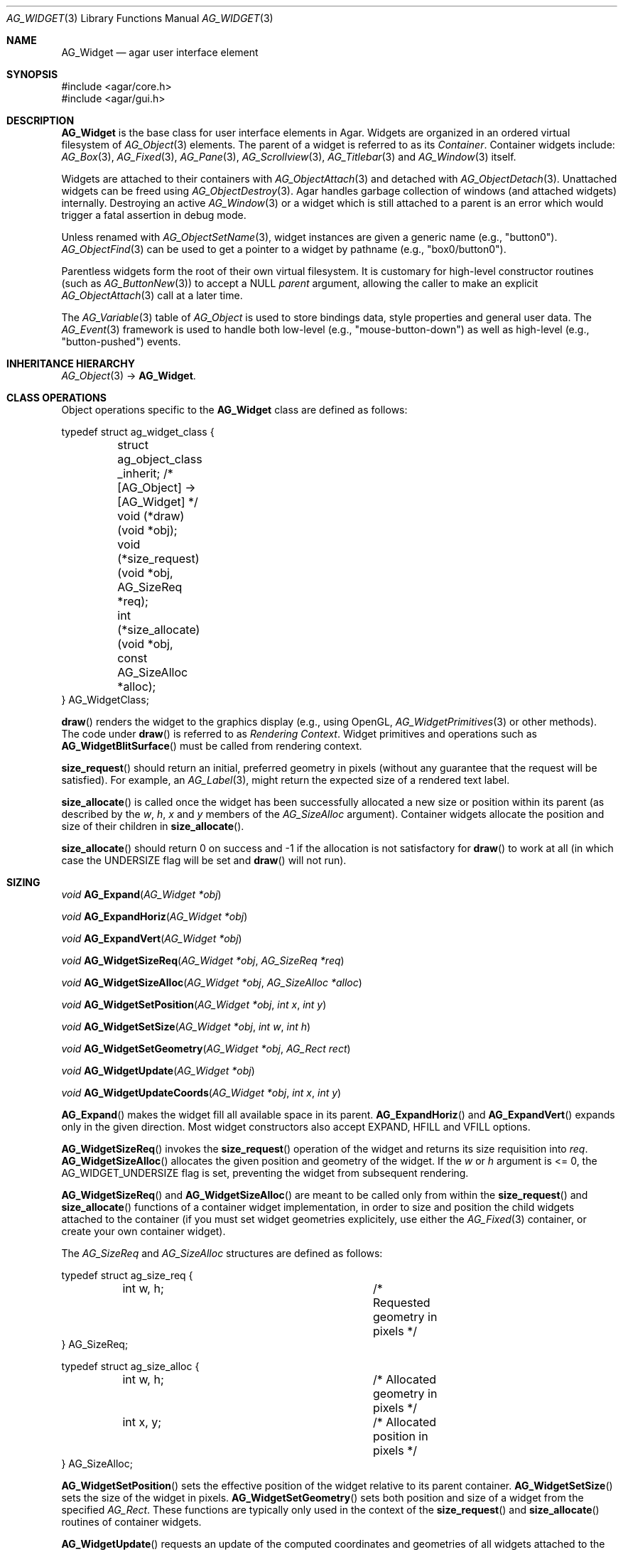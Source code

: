 .\" Copyright (c) 2002-2020 Julien Nadeau Carriere <vedge@csoft.net>
.\" All rights reserved.
.\"
.\" Redistribution and use in source and binary forms, with or without
.\" modification, are permitted provided that the following conditions
.\" are met:
.\" 1. Redistributions of source code must retain the above copyright
.\"    notice, this list of conditions and the following disclaimer.
.\" 2. Redistributions in binary form must reproduce the above copyright
.\"    notice, this list of conditions and the following disclaimer in the
.\"    documentation and/or other materials provided with the distribution.
.\" 
.\" THIS SOFTWARE IS PROVIDED BY THE AUTHOR ``AS IS'' AND ANY EXPRESS OR
.\" IMPLIED WARRANTIES, INCLUDING, BUT NOT LIMITED TO, THE IMPLIED
.\" WARRANTIES OF MERCHANTABILITY AND FITNESS FOR A PARTICULAR PURPOSE
.\" ARE DISCLAIMED. IN NO EVENT SHALL THE AUTHOR BE LIABLE FOR ANY DIRECT,
.\" INDIRECT, INCIDENTAL, SPECIAL, EXEMPLARY, OR CONSEQUENTIAL DAMAGES
.\" (INCLUDING BUT NOT LIMITED TO, PROCUREMENT OF SUBSTITUTE GOODS OR
.\" SERVICES; LOSS OF USE, DATA, OR PROFITS; OR BUSINESS INTERRUPTION)
.\" HOWEVER CAUSED AND ON ANY THEORY OF LIABILITY, WHETHER IN CONTRACT,
.\" STRICT LIABILITY, OR TORT (INCLUDING NEGLIGENCE OR OTHERWISE) ARISING
.\" IN ANY WAY OUT OF THE USE OF THIS SOFTWARE EVEN IF ADVISED OF THE
.\" POSSIBILITY OF SUCH DAMAGE.
.\"
.Dd August 20, 2002
.Dt AG_WIDGET 3
.Os
.ds vT Agar API Reference
.ds oS Agar 1.5
.Sh NAME
.Nm AG_Widget
.Nd agar user interface element
.Sh SYNOPSIS
.Bd -literal
#include <agar/core.h>
#include <agar/gui.h>
.Ed
.Sh DESCRIPTION
.Nm
is the base class for user interface elements in Agar.
Widgets are organized in an ordered virtual filesystem of
.Xr AG_Object 3
elements.
The parent of a widget is referred to as its
.Em Container .
Container widgets include:
.Xr AG_Box 3 ,
.Xr AG_Fixed 3 ,
.Xr AG_Pane 3 ,
.Xr AG_Scrollview 3 ,
.Xr AG_Titlebar 3
and
.Xr AG_Window 3
itself.
.Pp
Widgets are attached to their containers with
.Xr AG_ObjectAttach 3
and detached with
.Xr AG_ObjectDetach 3 .
Unattached widgets can be freed using
.Xr AG_ObjectDestroy 3 .
Agar handles garbage collection of windows (and attached widgets) internally.
Destroying an active
.Xr AG_Window 3
or a widget which is still attached to a parent is an error which would
trigger a fatal assertion in debug mode.
.Pp
Unless renamed with
.Xr AG_ObjectSetName 3 ,
widget instances are given a generic name (e.g., "button0").
.Xr AG_ObjectFind 3
can be used to get a pointer to a widget by pathname (e.g., "box0/button0").
.Pp
Parentless widgets form the root of their own virtual filesystem.
It is customary for high-level constructor routines (such as
.Xr AG_ButtonNew 3 )
to accept a NULL
.Fa parent
argument, allowing the caller to make an explicit
.Xr AG_ObjectAttach 3
call at a later time.
.Pp
The
.Xr AG_Variable 3
table of
.Ft AG_Object
is used to store bindings data, style properties and general user data.
The
.Xr AG_Event 3
framework is used to handle both low-level (e.g., "mouse-button-down") as well
as high-level (e.g., "button-pushed") events.
.Sh INHERITANCE HIERARCHY
.Xr AG_Object 3 ->
.Nm .
.\" MANLINK(AG_WidgetClass)
.Sh CLASS OPERATIONS
Object operations specific to the
.Nm
class are defined as follows:
.Bd -literal
typedef struct ag_widget_class {
	struct ag_object_class _inherit;  /* [AG_Object] -> [AG_Widget] */
	
	void (*draw)(void *obj);
	void (*size_request)(void *obj, AG_SizeReq *req);
	int  (*size_allocate)(void *obj, const AG_SizeAlloc *alloc);
} AG_WidgetClass;
.Ed
.Pp
.Fn draw
renders the widget to the graphics display (e.g., using OpenGL,
.Xr AG_WidgetPrimitives 3
or other methods).
The code under
.Fn draw
is referred to as
.Em Rendering Context .
Widget primitives and operations such as
.Fn AG_WidgetBlitSurface
must be called from rendering context.
.Pp
.Fn size_request
should return an initial, preferred geometry in pixels (without any guarantee
that the request will be satisfied).
For example, an
.Xr AG_Label 3 ,
might return the expected size of a rendered text label.
.Pp
.Fn size_allocate
is called once the widget has been successfully allocated a new size
or position within its parent (as described by the
.Va w ,
.Va h ,
.Va x
and
.Va y
members of the
.Ft AG_SizeAlloc
argument).
Container widgets allocate the position and size of their children in
.Fn size_allocate .
.Pp
.Fn size_allocate
should return 0 on success and -1 if the allocation is not satisfactory for
.Fn draw
to work at all (in which case the
.Dv UNDERSIZE
flag will be set and
.Fn draw
will not run).
.\" MANLINK(AG_SizeReq)
.\" MANLINK(AG_SizeAlloc)
.Sh SIZING
.nr nS 1
.Ft "void"
.Fn AG_Expand "AG_Widget *obj"
.Pp
.Ft "void"
.Fn AG_ExpandHoriz "AG_Widget *obj"
.Pp
.Ft "void"
.Fn AG_ExpandVert "AG_Widget *obj"
.Pp
.Ft "void"
.Fn AG_WidgetSizeReq "AG_Widget *obj" "AG_SizeReq *req"
.Pp
.Ft "void"
.Fn AG_WidgetSizeAlloc "AG_Widget *obj" "AG_SizeAlloc *alloc"
.Pp
.Ft void
.Fn AG_WidgetSetPosition "AG_Widget *obj" "int x" "int y"
.Pp
.Ft void
.Fn AG_WidgetSetSize "AG_Widget *obj" "int w" "int h"
.Pp
.Ft void
.Fn AG_WidgetSetGeometry "AG_Widget *obj" "AG_Rect rect"
.Pp
.Ft void
.Fn AG_WidgetUpdate "AG_Widget *obj"
.Pp
.Ft void
.Fn AG_WidgetUpdateCoords "AG_Widget *obj" "int x" "int y"
.Pp
.nr nS 0
.Fn AG_Expand
makes the widget fill all available space in its parent.
.Fn AG_ExpandHoriz
and
.Fn AG_ExpandVert
expands only in the given direction.
Most widget constructors also accept
.Dv EXPAND ,
.Dv HFILL
and
.Dv VFILL
options.
.Pp
.Fn AG_WidgetSizeReq
invokes the
.Fn size_request
operation of the widget and returns its size requisition into
.Fa req .
.Fn AG_WidgetSizeAlloc
allocates the given position and geometry of the widget.
If the
.Va w
or
.Va h
argument is <= 0, the
.Dv AG_WIDGET_UNDERSIZE
flag is set, preventing the widget from subsequent rendering.
.Pp
.Fn AG_WidgetSizeReq
and
.Fn AG_WidgetSizeAlloc
are meant to be called only from within the
.Fn size_request
and
.Fn size_allocate
functions of a container widget implementation, in order to
size and position the child widgets attached to the container
(if you must set widget geometries explicitely, use either the
.Xr AG_Fixed 3
container, or create your own container widget).
.Pp
The
.Ft AG_SizeReq
and
.Ft AG_SizeAlloc
structures are defined as follows:
.Bd -literal
typedef struct ag_size_req {
	int w, h;			/* Requested geometry in pixels */
} AG_SizeReq;

typedef struct ag_size_alloc {
	int w, h;			/* Allocated geometry in pixels */
	int x, y;			/* Allocated position in pixels */
} AG_SizeAlloc;
.Ed
.Pp
.Fn AG_WidgetSetPosition
sets the effective position of the widget relative to its parent container.
.Fn AG_WidgetSetSize
sets the size of the widget in pixels.
.Fn AG_WidgetSetGeometry
sets both position and size of a widget from the specified
.Ft AG_Rect .
These functions are typically only used in the context of the
.Fn size_request
and
.Fn size_allocate
routines of container widgets.
.Pp
.Fn AG_WidgetUpdate
requests an update of the computed coordinates and geometries of all widgets
attached to the widget's current window.
The widget may or may not be attached to a parent window (the actual update
will be performed later, before rendering starts in
.Fn AG_WindowDraw ) .
.Fn AG_WidgetUpdate
should be called following
.Xr AG_ObjectAttach 3
or
.Xr AG_ObjectDetach 3
calls made in event context, or manual modifications of the
.Va x ,
.Va y ,
.Va w ,
.Va h
fields of the
.Nm
structure.
.Pp
.Fn AG_WidgetUpdateCoords
is called internally to update the cached absolute display coordinates (the
.Va rView
rectangle) of
.Fa wid
and its descendents based on their current relative coordinates (the
.Va x ,
.Va y ,
.Va w ,
.Va h
members).
The widget and its parent VFS must be locked.
.Sh STYLE ATTRIBUTES
.nr nS 1
.Ft "void"
.Fn AG_SetStyle "AG_Widget *obj" "const char *attr" "const char *value"
.Pp
.Ft "void"
.Fn AG_SetStyleF "AG_Widget *obj" "const char *attr" "const char *fmt" "..."
.Pp
.Ft "void"
.Fn AG_SetFont "AG_Widget *obj" "const AG_Font *font"
.Pp
.nr nS 0
The
.Fn AG_SetStyle
function sets the specified style attribute to the given value.
Refer to
.Xr AG_StyleSheet 3
for the list of available attributes.
.Pp
The
.Fn AG_SetFont
routine inherits "font-family", "font-size", "font-weight" and
"font-style" from an existing
.Xr AG_Font 3
object.
.Sh INPUT STATE
.nr nS 1
.Ft "void"
.Fn AG_WidgetEnable "AG_Widget *obj"
.Pp
.Ft "void"
.Fn AG_WidgetDisable "AG_Widget *obj"
.Pp
.Ft "int"
.Fn AG_WidgetEnabled "AG_Widget *obj"
.Pp
.Ft "int"
.Fn AG_WidgetDisabled "AG_Widget *obj"
.Pp
.nr nS 0
A widget in DISABLED state will not accept user input other than that
required for navigation (i.e., scrolling).
.Fn AG_WidgetEnable
clears the DISABLED flag and
.Fn AG_WidgetDisable
sets it.
These functions will raise the
.Sq widget-enabled
and
.Sq widget-disabled
events accordingly.
.Pp
.Fn AG_WidgetEnabled
and
.Fn AG_WidgetDisabled
return the current state.
.Sh FOCUS STATE
Focus enables reception of input events that would be filtered out by default.
A focused widget (in an actively focused window) will receive
.Fn mouse-motion ,
.Fn mouse-button-up ,
as well as keyboard events
.Fn key-up
and
.Fn key-down .
.Pp
.nr nS 1
.Ft "int"
.Fn AG_WidgetSetFocusable "AG_Widget *obj" "int enable"
.Pp
.Ft "int"
.Fn AG_WidgetFocus "AG_Widget *obj"
.Pp
.Ft "void"
.Fn AG_WidgetUnfocus "AG_Widget *obj"
.Pp
.Ft "int"
.Fn AG_WidgetIsFocused "const AG_Widget *obj"
.Pp
.Ft "int"
.Fn AG_WidgetIsFocusedInWindow "const AG_Widget *obj"
.Pp
.Ft "void"
.Fn AG_WidgetForwardFocus "AG_Widget *obj" "AG_Widget *widgetToFocus"
.Pp
.nr nS 0
.Fn AG_WidgetSetFocusable
clears or sets the
.Dv AG_WIDGET_FOCUSABLE
flag and returns the previous setting (0 = Not focusable, 1 = Focusable).
.Pp
.Fn AG_WidgetFocus
focuses the specified widget and all of its parent widgets including
the parent
.Xr AG_Window 3 .
Returns 1 on success and 0 if the widget is not accepting focus.
.Pp
.Fn AG_WidgetUnfocus
removes the focus state from the given widget and its children, recursively.
.Pp
.Fn AG_WidgetIsFocused
returns 1 if the widget is both focused in relation to its parent window, and
the parent window itself is focused.
.Fn AG_WidgetIsFocusedInWindow
returns 1 if the widget is focused regardless of the focus state of its parent.
.Pp
.Fn AG_WidgetForwardFocus
arranges automatic forwarding of the focus to a specified widget.
Whenever
.Fa obj
gains focus, Agar will arrange for the focus to be transferred automatically to
.Fa widgetToFocus .
.Sh COORDINATES
.nr nS 1
.Ft int
.Fn AG_WidgetArea "AG_Widget *obj" "int x" "int y"
.Pp
.Ft int
.Fn AG_WidgetRelativeArea "AG_Widget *obj" "int x" "int y"
.Pp
.nr nS 0
The
.Fn AG_WidgetArea
routine tests whether view coordinates
.Fa x
and
.Fa y
lie inside of the widget's allocated space.
The
.Fn AG_WidgetRelativeArea
variant accepts widget coordinates.
.Sh BLITTING SURFACES
These routines allow graphical surfaces to be managed (mapped in hardware or
software) and efficiently copied.
They must be called from rendering context (i.e., the
.Fn draw
operation of
.Nm )
only.
.Pp
.nr nS 1
.Ft void
.Fn AG_WidgetBlit "AG_Widget *obj" "AG_Surface *src" "int x" "int y"
.Pp
.Ft int
.Fn AG_WidgetMapSurface "AG_Widget *obj" "AG_Surface *su"
.Pp
.Ft int
.Fn AG_WidgetMapSurfaceNODUP "AG_Widget *obj" "AG_Surface *su"
.Pp
.Ft void
.Fn AG_WidgetReplaceSurface "AG_Widget *obj" "int surface_id" "AG_Surface *newSurface"
.Pp
.Ft void
.Fn AG_WidgetReplaceSurfaceNODUP "AG_Widget *obj" "int surface_id" "AG_Surface *newSurface"
.Pp
.Ft void
.Fn AG_WidgetUnmapSurface "AG_Widget *obj" "int surface_id"
.Pp
.Ft void
.Fn AG_WidgetUpdateSurface "AG_Widget *obj" "int surface_id"
.Pp
.Ft void
.Fn AG_WidgetBlitFrom "AG_Widget *obj" "AG_Widget *srcWidget" "int surface_id" "AG_Rect *rs" "int x" "int y"
.Pp
.Ft void
.Fn AG_WidgetBlitSurface "AG_Widget *obj" "int surface_id" "int x" "int y"
.Pp
.nr nS 0
The
.Fn AG_WidgetBlit
function performs a software->hardware blit from the surface
.Fa src
to the video display at the given widget coordinates.
.Fn AG_WidgetBlit
must invoked in rendering context.
See
.Xr AG_Surface 3
for more information on the Agar surface structure.
.Pp
Software to hardware blits are slow, so the widget system provides an
interface to efficiently take advantage of graphics hardware where it
is available.
.Fn AG_WidgetMapSurface
registers the specified
.Xr AG_Surface 3
with the widget, returning an integer handle to that surface.
The surface can be subsequently rendered by calling
.Fn AG_WidgetBlitSurface
or
.Fn AG_WidgetBlitFrom
using this handle.
The exact manner in which the surface is rendered depends on the Agar
driver in use.
For OpenGL-based drivers, a matching hardware texture will typically be
generated for the surface on the first call to
.Fn AG_WidgetBlitSurface ,
and cached.
.Pp
By default, mapped surfaces are automatically freed once the widget
is destroyed.
The
.Fn AG_WidgetMapSurfaceNODUP
variant sets the "NODUP" flag on the given surface, so the widget system
will never attempt to free the surface.
.Pp
Note that
.Fn AG_WidgetMapSurface
will never duplicate the surface.
The function merely registers the provided surface pointer with the widget
structure.
The surface pointer must remain valid for the lifetime of the widget (if in
doubt, use
.Xr AG_SurfaceDup 3 ) .
.Fn AG_WidgetMapSurface
may be invoked from any context, but in a multithreaded context the returned
name is only valid as long as the widget remains locked.
.Pp
.Fn AG_WidgetReplaceSurface
replaces the contents of a previously-mapped surface with the contents of
.Fa newSurface .
The
.Fn AG_WidgetReplaceSurfaceNODUP
variant avoids duplicating the surface.
.Pp
.Fn AG_WidgetUnmapSurface
destroys the given surface mapping.
It is equivalent to invoking
.Fn AG_WidgetReplaceSurface
with a NULL surface.
The function is safe to use from any context.
.Pp
It is important to note that in OpenGL mode,
.Fn AG_WidgetReplaceSurface
and
.Fn AG_WidgetUnmapSurface
will not immediately delete any previous texture associated with the previous
surface.
Instead, it will queue the delete operation for future execution from
rendering context, as required by thread safety.
.Pp
The
.Fn AG_WidgetUpdateSurface
function should be invoked whenever a mapped surface is changed.
If hardware surfaces are supported, it will cause an upload of the software
surface to the hardware (otherwise it is a no-op).
.Pp
The
.Fn AG_WidgetBlitFrom
function renders a previously mapped (possibly hardware) surface from the
source widget
.Fa srcWidget
(using source rectangle
.Fa rs )
onto the destination widget
.Fa obj ,
at coordinates
.Fa x ,
.Fa y .
This function must be invoked in rendering context.
.Pp
The
.Fn AG_WidgetBlitSurface
variant invokes
.Fa AG_WidgetBlitFrom
with the same argument for both
.Fa srcWidget
and
.Fa obj
(and
.Fa rs
set to NULL).
.Sh USING BINDINGS
Widget states can be bound to memory locations containing data in a
supported format.
For example, the "state" binding of
.Xr AG_Button 3
can be tied to an integer (or bits in an integer), such that the user pressing
the button directly manipulates the integer value in memory.
.Pp
Bindings are documented under the heading
.Dq BINDINGS
section of the widget's manual page.
For instance,
.Xr AG_Slider 3
mentions "value" bindings to integers.
Therefore, to control a byte of memory, one might use:
.Bd -literal
	static Uint8 myByte = 0;

	AG_Slider *slider = AG_SliderNew(window, AG_SLIDER_HORIZ, 0);
	AG_BindUint8(slider, "value", &myByte);
.Ed
.Pp
Or alternatively, using a shorthand constructor:
.Bd -literal
	AG_SliderNewUint8(window, AG_SLIDER_HORIZ, 0, &myByte, NULL, NULL);
.Ed
.Pp
This method is not limited to primitive data types.
For example,
.Xr AG_Textbox 3
can bind to a fixed-size memory buffer containing a C string in ASCII,
UTF-8 or other supported encoding.
.Pp
The
.Fn AG_Bind<Type>
family of functions bind widget states to memory data.
The
.Fn AG_Bind<Type>Mp
variants accept a pointer to a mutex which will be acquired prior to accessing
the data.
.Pp
Since the state of a widget can influence its appearance
(e.g.,
.Xr AG_Button 3
is drawn as a pressed button if its "state" is 1), it may be necessary to
monitor the value and redraw when it changes.
.Fn AG_RedrawOnChange
arranges for this to occur automatically (see below).
.Sh CONTROLLING REDRAW
.nr nS 1
.Ft "void"
.Fn AG_Redraw "AG_Widget *obj"
.Pp
.Ft "void"
.Fn AG_RedrawOnChange "AG_Widget *obj" "int refresh_ms" "const char *binding_name"
.Pp
.Ft "void"
.Fn AG_RedrawOnTick "AG_Widget *obj" "int refresh_ms"
.Pp
.nr nS 0
The
.Fn AG_Redraw
function signals that the widget must be redrawn to the video display.
It is equivalent to setting the
.Va dirty
variable of the widget's parent window to 1.
If called from rendering context,
.Fn AG_Redraw
is a no-op.
.Pp
The
.Fn AG_RedrawOnChange
function arranges for the widget to be automatically redrawn whenever the
value associated with the existing binding
.Fa binding_name
changes.
The value of the binding will be checked at the specified interval
.Fa refresh_ms
in milliseconds.
If a
.Fa refresh_ms
argument of -1 is passed, the effect of any previous
.Fn AG_RedrawOnChange
call with the specified binding is disabled.
.Pp
The
.Fn AG_RedrawOnTick
function arranges for the widget to be unconditionally redrawn at the
specified interval in milliseconds.
If a
.Fa refresh_ms
argument of -1 is passed, the effect of any previous
.Fn AG_RedrawOnTick
call is disabled.
.Sh WIDGET QUERIES
.nr nS 1
.Ft "AG_Window *"
.Fn AG_ParentWindow "AG_Widget *widget"
.Pp
.Ft "AG_Widget *"
.Fn AG_WidgetFindFocused "AG_Window *win"
.Pp
.Ft "AG_Widget *"
.Fn AG_WidgetFindPoint "const char *className" "int x" "int y"
.Pp
.Ft "AG_Widget *"
.Fn AG_WidgetFindRect "const char *className" "int x" "int y" "int w" "int h"
.Pp
.nr nS 0
.Fn AG_ParentWindow
returns a pointer to the parent
.Xr AG_Window 3
for the given widget instance.
The pointer is valid only as long as the parent VFS remains locked.
If the widget is not attached, NULL is returned.
.Pp
.Fn AG_WidgetFindFocused
returns the top-most focused widget under
.Fa win .
.Pp
.Fn AG_WidgetFindPoint
returns the top-most widget at display coordinates
.Fa x ,
.Fa y ,
which also is an instance of a the given
.Fa className
(see
.Xr AG_ObjectClass 3 ,
.Xr AG_OfClass 3 ) .
The
.Fn AG_WidgetFindRect
variant requires that the widget enclose the whole given rectangle.
.Pp
The pointer returned by
.Fn AG_WidgetFindFocused ,
.Fn AG_WidgetFindPoint
and
.Fn AG_WidgetFindRect
is valid only for as long as the parent VFS is locked.
.Pp
See also:
.Xr AG_ObjectFind 3 .
.Sh RENDERING CONTROL
.nr nS 1
.Ft void
.Fn AG_PushClipRect "AG_Widget *obj" "const AG_Rect *r"
.Pp
.Ft void
.Fn AG_PopClipRect "AG_Widget *obj"
.Pp
.Ft void
.Fn AG_PushBlendingMode "AG_Widget *obj" "AG_AlphaFn fnSrc" "AG_AlphaFn fnDst" "AG_TextureEnvMode texenvMode"
.Pp
.Ft void
.Fn AG_PopBlendingMode "AG_Widget *obj"
.Pp
.Ft "void"
.Fn AG_WidgetDraw "AG_Widget *obj"
.Pp
.Ft "void"
.Fn AG_BeginRendering "AG_Driver *drv"
.Pp
.Ft "void"
.Fn AG_EndRendering "AG_Driver *drv"
.Pp
.Ft "void"
.Fn AG_WidgetHide "AG_Widget *obj"
.Pp
.Ft "void"
.Fn AG_WidgetShow "AG_Widget *obj"
.Pp
.Ft "void"
.Fn AG_WidgetHideAll "AG_Widget *obj"
.Pp
.Ft "void"
.Fn AG_WidgetShowAll "AG_Widget *obj"
.Pp
.Ft "int"
.Fn AG_WidgetVisible "AG_Widget *obj"
.Pp
.Ft "AG_Surface *"
.Fn AG_WidgetSurface "AG_Widget *obj"
.Pp
.nr nS 0
The
.Fn AG_PushClipRect
function pushes a rectangle (in widget-relative coordinates) onto the stack of
clipping rectangles, and
.Fn AG_PopClipRect
pops the last entry from the clipping rectangle stack.
The effective clipping rectangle will be the intersection of all rectangles
on this stack.
.Fn AG_{Push,Pop}ClipRect
must be invoked in rendering context.
.Pp
.Fn AG_PushBlendingMode
pushes the given source/destination
.Xr AG_AlphaFn 3
and texture environment setting onto the stack of blending modes.
.Fa fnSrc
determines the function for the source pixel and
.Fa fnDst
that of the destination pixel.
Values for
.Fa texEnvMode
include
.Dv AG_TEXTURE_ENV_MODULATE ,
.Dv AG_TEXTURE_ENV_DECAL ,
.Dv AG_TEXTURE_ENV_BLEND
and
.Dv AG_TEXTURE_ENV_REPLACE .
.Fn AG_PopBlendingMode
pops the the last entry off the blending mode stack.
.Fn AG_{Push,Pop}BlendingMode
must be invoked from rendering context.
.Pp
The
.Fn AG_WidgetDraw
routine renders a widget to the display.
It is typically invoked from an event loop routine (such as
.Xr AG_EventLoop 3 ) ,
to recursively draw the hierarchy of visible GUI elements.
.Pp
In the event loop,
.Fn AG_WidgetDraw
invocations must be enclosed between calls to
.Fn AG_BeginRendering
and
.Fn AG_EndRendering .
.Pp
The
.Fn AG_WidgetHide
and
.Fn AG_WidgetShow
functions toggle the visibility of the specified widget (setting the
.Dv AG_WIDGET_HIDE
flag as appropriate).
.Pp
The
.Fn AG_WidgetHideAll
and
.Fn AG_WidgetShowAll
routines toggle the visibility of the specified widget and its children
by setting the
.Dv AG_WIDGET_VISIBLE
flag (which works independently of
.Dv AG_WIDGET_HIDE ) .
These routines are intended to be used by container widgets (for example,
.Xr AG_Notebook 3
which needs to show or hide tabbed containers).
.Pp
.Fn AG_WidgetVisible
returns 1 if the widget is currently visible (equivalent to checking the
.Dv AG_WIDGET_VISIBLE
flag).
.Pp
The
.Fn AG_WidgetSurface
routine renders the widget to a newly-allocated
.Xr AG_Surface 3 .
This surface should be freed after use.
.Sh WIDGET ACTIONS
User-generated events such as key presses or mouse button events can be
connected to high-level Widget
.Em actions ,
such as executing a specified routine or controlling a boolean.
Widget actions are described by the
.Fa AG_Action
structure.
.Pp
Where the conditions for execution of an Action are fixed (e.g., a specific
mouse button was clicked, or a specific key was pressed), use of
.Fn AG_ActionOn*
is preferred over low-level event handlers
(such as "key-down" or "mouse-button-down"), because it allows keyboard
and mouse bindings to be configured by the end-user in a standard way.
.Xr AG_Menu 3
also provides interfaces for working with widget actions.
.Pp
.\" MANLINK(AG_Action)
.nr nS 1
.Ft "AG_Action *"
.Fn AG_ActionFn "AG_Widget *obj" "const char *action" "void (*fn)(AG_Event *)" "const char *fnArgs" "..."
.Pp
.Ft "AG_Action *"
.Fn AG_ActionSetInt "AG_Widget *obj" "const char *action" "int *variable" "int value"
.Pp
.Ft "AG_Action *"
.Fn AG_ActionSetFlag "AG_Widget *obj" "const char *action" "Uint *variable" "Uint bitmask" "int value"
.Pp
.Ft "AG_Action *"
.Fn AG_ActionToggleInt "AG_Widget *obj" "const char *action" "int *variable"
.Pp
.Ft "AG_Action *"
.Fn AG_ActionToggleFlag "AG_Widget *obj" "const char *action" "Uint *variable" "Uint bitmask"
.Pp
.Ft void
.Fn AG_ActionOnButtonDown "AG_Widget *obj" "int button" "const char *action"
.Pp
.Ft void
.Fn AG_ActionOnButtonUp "AG_Widget *obj" "int button" "const char *action"
.Pp
.Ft void
.Fn AG_ActionOnKeyDown "AG_Widget *obj" "AG_KeySym sym" "AG_KeyMod mod" "const char *action"
.Pp
.Ft void
.Fn AG_ActionOnKeyUp "AG_Widget *obj" "AG_KeySym sym" "AG_KeyMod mod" "const char *action"
.Pp
.Ft void
.Fn AG_ActionOnKey "AG_Widget *obj" "AG_KeySym sym" "AG_KeyMod mod" "const char *action"
.Pp
.Ft int
.Fn AG_ExecMouseAction "AG_Widget *obj" "AG_ActionEventType type" "int button" "int x" "int y"
.Pp
.Ft int
.Fn AG_ExecKeyAction "AG_Widget *obj" "AG_ActionEventType type" "AG_KeySym sym" "AG_KeyMod mod"
.Pp
.Ft int
.Fn AG_ExecAction "AG_Widget *obj" "AG_Action *a"
.Pp
.nr nS 0
.Fn AG_ActionFn
registers a new widget action which is to invoke a callback function
.Fa fn ,
with arguments
.Fa fnArgs .
See
.Xr AG_Event 3
for a description of the
.Fa fnArgs
format.
.Pp
.Fn AG_ActionSetInt
registers a new action which is to set an integer
.Fa variable
to a specified
.Fa value .
Instead of an integer variable,
.Fn AG_ActionSetFlag
sets the bits specified by
.Fa bitmask
to the specified
.Fa value
(of 1 or 0).
The
.Fn AG_ActionToggleInt
and
.Fn AG_ActionToggleFlag
variants do not take an explicit
.Fa value
argument, and toggle the current value instead.
.Pp
.Fn AG_ActionOnButtonDown
and
.Fn AG_ActionOnButtonUp
tie an action to a button press and a button release event, respectively.
The
.Fa button
argument specifies the button index (see
.Xr AG_MouseButton 3 ) .
.Fn AG_ActionOnKeyDown
and
.Fn AG_ActionOnKeyUp
tie an action to a key press and key release event, respectively.
The
.Fa sym
argument specifies the key (see
.Xr AG_KeySym 3 ) ,
and
.Fa mod
specifies the modifier keys which must be in effect.
To match any key or any modifier state,
.Dv AG_KEY_ANY
or
.Dv AG_KEYMOD_ANY
can be used.
.Pp
With
.Fn AG_ActionOnKeyDown
and
.Fn AG_ActionOnKeyUp ,
the action is triggered once immediately on key press or key release.
The
.Fn AG_ActionOnKey
variant ties an action to a key press, but with "key repeat" behavior.
The action is triggered immediately once after an initial key press.
If the key combination is held longer than the "key delay" (by default 250ms),
the event is repeated with the "key repeat" interval (by default 30ms).
.Pp
If there are currently no event handlers registered for "key-up", "key-down",
"mouse-button-up" and "mouse-button-down", the
.Fn AG_ActionOn*
functions automatically register event handlers which will invoke
.Fn AG_ExecMouseAction
or
.Fn AG_ExecKeyAction
as appropriate (see below).
.Pp
.Fn AG_ExecMouseAction
executes any action associated with mouse button events.
It is typically invoked from the "mouse-button-down" and "mouse-button-up"
event handlers of the widget.
Accepted
.Fa type
values are
.Dv AG_ACTION_ON_BUTTONDOWN
and
.Dv AG_ACTION_ON_BUTTONUP .
.Fa button
is the pressed button index (see
.Xr AG_MouseButton 3 ) .
.Fa x
and
.Fa y
is the position of the cursor in the widget's coordinate system.
.Pp
.Fn AG_ExecKeyAction
executes any action associated with keyboard events.
It is typically invoked from the "key-down" and "key-up"
event handlers of the widget.
Accepted
.Fa type
values are
.Dv AG_ACTION_ON_KEYDOWN
and
.Dv AG_ACTION_ON_KEYUP .
.Fa sym
and
.Fa mod
specify the key index and modifier state (see
.Xr AG_KeySym 3
and
.Xr AG_KeyMod 3 ) .
.Pp
.Fn AG_ExecAction
executes the specified action.
.Fn AG_ExecAction
is rarely used directly, but it is invoked internally by the
.Fn AG_ExecFooAction
functions.
.Sh EVENTS
The GUI system may send
.Nm
objects the following events:
.Pp
.Bl -tag -compact -width 2n
.It Fn widget-shown "void"
The widget is now visible.
NOTE: Handlers for this event should be set using
.Xr AG_AddEvent 3
as opposed to
.Xr AG_SetEvent 3 .
.It Fn widget-hidden "void"
The widget is no longer visible.
NOTE: Handlers for this event should be set using
.Xr AG_AddEvent 3
as opposed to
.Xr AG_SetEvent 3 .
.It Fn widget-enabled "void"
Input state has been enabled with
.Xr AG_WidgetEnable 3 .
.It Fn widget-disabled "void"
Input state has been disabled with
.Xr AG_WidgetDisable 3 .
.It Fn widget-gainfocus "void"
The widget now holds focus inside its parent container.
.It Fn widget-lostfocus "void"
The widget no longer holds focus.
.It Fn widget-reshape "void"
Widget size has changed and
.Dv USE_OPENGL
is set (and the
.Dv GL_PROJECTION
or
.Dv GL_MODELVIEW
matrices may need to be updated).
.It Fn widget-overlay "void"
Invoked following the
.Fn draw
operation; requires
.Dv USE_OPENGL .
.It Fn widget-underlay "void"
Invoked prior to the
.Fn draw
operation; requires
.Dv USE_OPENGL .
.It Fn palette-changed "void"
At least one entry in the color palette of the widget has changed.
.It Fn font-changed "void"
The active font family or font attributes have changed.
The new font may be accessed either via the
.Va font
structure member, or using the
.Dv AGWIDGET_FONT
macro.
.El
.Pp
The following events are usually generated by input devices:
.Pp
.Bl -tag -compact -width 2n
.It Fn mouse-motion "int x" "int y" "int xRel" "int yRel" "int buttons"
The widget is receiving mouse motion events, and the cursor has been moved.
.Fa x
and
.Fa y
are the coordinates of the cursor in the widget's local coordinate system
(these coordinates may be negative or exceed the widget's dimensions if the
cursor is not in the widget's area).
.Fa xRel
and
.Fa yRel
represent the displacement relative to the last position of the mouse cursor.
The
.Fa buttons
argument is a bitmask representing the state of mouse buttons (see
.Xr AG_MouseButton 3 ) .
.It Fn mouse-button-up "int button" "int x" "int y"
The widget is receiving mouse button release events, and
.Fa button
has been released.
.Fa x
and
.Fa y
are the cursor coordinates in the widget's local coordinate system.
.It Fn mouse-button-down "int button" "int x" "int y"
The widget is receiving mouse button events, and
.Fa button
has been pressed.
.Fa x
and
.Fa y
are the cursor coordinates in the widget's local coordinate system.
.It Fn mouse-over "void"
The cursor has entered or is leaving the widget's allocated area and the
.Dv AG_WIDGET_USE_MOUSEOVER
option is set.
.It Fn key-down "int key" "int mod" "Ulong ch"
The widget is receiving keyboard events and
.Fa key
has been pressed.
.Fa mod
is a bitmask representing the state of the current key modifiers.
If non-zero,
.Fa ch
is the matching UCS-4 (or ASCII) character.
.It Fn key-up "int key" "int mod" "Ulong ch"
The widget is receiving keyboard events and
.Fa key
has been released.
.Fa mod
is a bitmask representing the state of the current key modifiers.
If non-zero,
.Fa ch
is the matching UCS-4 (or ASCII) character.
.El
.Sh STRUCTURE DATA
For the
.Ft AG_Widget
object:
.Bl -tag -width "AG_ActionVec *actions "
.It Ft Uint flags
Option flags (see
.Sx FLAGS
section below).
.It Ft int x, y
Location of the upper-left pixel (relative to the parent widget).
Read-only (set by container).
.It Ft int w, h
Size in pixels.
Read-only (set by container).
.It Ft AG_Rect r
Cached rectangle at 0,0.
Read-only.
.It Ft AG_Rect2 rView
Cached position & size in display coordinates.
Read-only with one exception: before calling
.Xr AG_WidgetDraw 3
to render a child widget, a container widget may temporarily override its
.Va rView
in order to render it at a given offset.
.It Ft AG_Rect2 rSens
Rectangle of sensitivity to mouse events (in display coordinates).
Scrolling containers such as
.Xr AG_Scrollview 3
may adjust this rectangle for partially-visible widgets along its edges.
.It Ft AG_WidgetPalette pal
Color palette: a 4 x 8 (or
.Dv AG_WIDGET_NSTATES
by
.Dv AG_WIDGET_NCOLORS )
array of
.Xr AG_Color 3 .
Entries are set by the current
.Xr AG_StyleSheet 3 .
Read-only (use
.Fn AG_SetStyle
to change) with one exception: before calling
.Xr AG_WidgetDraw 3
to render a child widget, a container widget may temporarily override and
restore its palette entries.
.It Ft AG_Font *font
Current font associated with the widget (see
.Xr AG_Font 3 ) .
Read-only (use
.Fn AG_SetStyle
or
.Fn AG_SetFont
to change).
.It Ft AG_ActionVec *actions
Dynamic array of
.Ft AG_Widget
structures describing high-level widget actions (see
.Sx WIDGET ACTIONS ) .
.El
.Sh FLAGS
The
.Va flags
member of the
.Nm
structure accepts the following flags:
.Bl -tag -width "AG_WIDGET_UNFOCUSED_BUTTONDOWN "
.It AG_WIDGET_HFILL
Hint to container widgets that in a vertical packing, this widget can expand
to fill all remaining space.
.It AG_WIDGET_VFILL
Hint to container widgets that in a horizontal packing, this widget can expand
to fill all remaining space.
.It AG_WIDGET_HIDE
Disable rendering of this widget.
.It AG_WIDGET_VISIBLE
This widget and its parent window are both currently visible (read-only).
.It AG_WIDGET_UNDERSIZE
Disable rendering of this widget because it was determined to have a
zero-valued geometry (read-only, set by
.Fn AG_WidgetSizeAlloc ) .
.It AG_WIDGET_DISABLED
Advise that widget is not accepting user input.
The effect of this option is widget-dependent (read-only; see
.Sx INPUT STATE
section).
This flag may affect the way the widget is rendered.
.It AG_WIDGET_MOUSEOVER
A mouse cursor currently intersects the widget's area (read-only; updated
internally if the
.Dv AG_WIDGET_USE_MOUSEOVER
flag is set).
This flag may affect the way the widget is rendered.
.It AG_WIDGET_FOCUSABLE
The widget is allowed to grab the focus.
Set by
.Fn AG_WidgetSetFocusable .
.It AG_WIDGET_UNFOCUSED_MOTION
Receive
.Sq mouse-motion
events unconditionally (focus is required by default).
.It AG_WIDGET_UNFOCUSED_BUTTONUP
Receive all
.Fn mouse-button-up
(mouse button release) events unconditionally.
.It AG_WIDGET_UNFOCUSED_BUTTONDOWN
Receive all
.Fn mouse-button-up
(mouse button press) events unconditionally.
.It AG_WIDGET_UNFOCUSED_KEYDOWN
Receive
.Fn key-down
(key press) events unconditionally (focus is required by default).
.It AG_WIDGET_UNFOCUSED_KEYUP
Receive
.Fn key-up
(key release) events unconditionally (focus is required by default).
.It AG_WIDGET_CATCH_TAB
When the user presses the
.Dv TAB
key, generate normal
.Fn key-down
and
.Fn key-up
events.
Without this flag,
.Dv TAB
is used to change the focus to the next widget.
.It AG_WIDGET_NOSPACING
Advise parent container to disable spacing and padding (per standard box model),
for this widget.
.It AG_WIDGET_USE_TEXT
Allow
.Fn draw ,
.Fn size_request
and
.Fn size_allocate
to use
.Xr AG_TextRender 3
and
.Xr AG_TextSize 3 .
Agar will automatically save/restore the font engine state according to the
widget's computed style settings.
Enables reception of the "font-changed" event.
.It AG_WIDGET_USE_OPENGL
Establish a separate OpenGL context for the widget.
Before the
.Fn draw
routine is invoked, Agar will automatically save/restore the
.Dv GL_PROJECTION ,
.Dv GL_MODELVIEW
and
.Dv GL_TEXTURE
matrices along with GL attributes
.Dv GL_TRANSFORM_BIT ,
.Dv GL_VIEWPORT_BIT
and
.Dv GL_TEXTURE_BIT .
Enables reception of "widget-reshape", "widget-overlay" and "widget-underlay"
events.
.It AG_WIDGET_USE_MOUSEOVER
Detect cursor motion over the widget's area; update the
.Dv AG_WIDGET_MOUSEOVER
flag and generate "mouse-over" events accordingly.
.El
.Sh SEE ALSO
.Xr AG_Cursor 3 ,
.Xr AG_KeyMod 3 ,
.Xr AG_KeySym 3 ,
.Xr AG_Rect 3 ,
.Xr AG_StyleSheet 3 ,
.Xr AG_Surface 3 ,
.Xr AG_Variable 3 ,
.Xr AG_WidgetPrimitives 3 ,
.Xr AG_Window 3
.Sh HISTORY
The
.Nm
interface first appeared in Agar 1.0.
Widget-level variable bindings have been replaced by generic
.Xr AG_Variable 3
pointers in Agar 1.3.
Actions were introduced in Agar 1.4.
.Dv AG_WIDGET_USE_OPENGL
first appeared in Agar 1.5, replacing
.Xr AG_GLView 3 .
The
.Va actions ,
.Va pal
and
.Va rSens
structure members were made public in Agar 1.6.
Agar 1.6 also added
.Fn AG_SetStyleF ,
.Fn AG_PushBlendingMode ,
.Fn AG_PopBlendingMode ,
and introduced the "font-changed" and "palette-changed" events.
